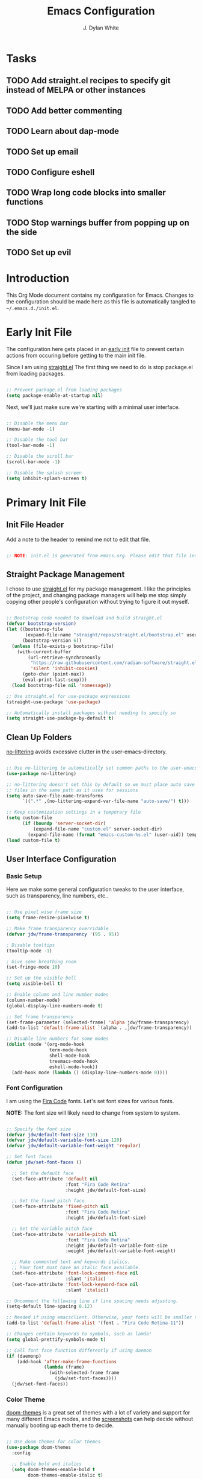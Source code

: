 #+Title: Emacs Configuration
#+Author: J. Dylan White

* Tasks

** TODO Add straight.el recipes to specify git instead of MELPA or other instances
** TODO Add better commenting
** TODO Learn about dap-mode
** TODO Set up email
** TODO Configure eshell
** TODO Wrap long code blocks into smaller functions
** TODO Stop warnings buffer from popping up on the side
** TODO Set up evil

* Introduction

This Org Mode document contains my configuration for Emacs. Changes to the configuration should be made here as this file is automatically tangled to =~/.emacs.d./init.el=.

* Early Init File
:PROPERTIES:
:HEADER-ARGS: header-args:emacs-lisp :tangle ~/.emacs.d/early-init.el :mkdirp yes :results silent
:END:

The configuration here gets placed in an [[https://www.gnu.org/software/emacs/manual/html_node/emacs/Early-Init-File.html][early init]] file to prevent certain actions from occuring before getting to the main init file.

Since I am using [[https://github.com/radian-software/straight.el][straight.el]] The first thing we need to do is stop package.el from loading packages.

#+begin_src emacs-lisp

  ;; Prevent package.el from loading packages
  (setq package-enable-at-startup nil)

#+end_src

Next, we'll just make sure we're starting with a minimal user interface.

#+begin_src emacs-lisp

  ;; Disable the menu bar
  (menu-bar-mode -1)

  ;; Disable the tool bar
  (tool-bar-mode -1)

  ;; Disable the scroll bar
  (scroll-bar-mode -1)

  ;; Disable the splash screen
  (setq inhibit-splash-screen t)

#+end_src

* Primary Init File
:PROPERTIES:
:HEADER-ARGS: :header-args:emacs-list :tangle ~/.emacs.d/init.el :mkdirp yes :results silent 
:END:

** Init File Header

Add a note to the header to remind me not to edit that file.

#+begin_src emacs-lisp

  ;; NOTE: init.el is generated from emacs.org. Please edit that file instead!

#+end_src

** Straight Package Management

I chose to use [[https://github.com/radian-software/straight.el][straight.el]] for my package management. I like the principles of the project, and changing package managers will help me stop simply copying other people's configuration without trying to figure it out myself.

#+begin_src emacs-lisp

  ;; Bootstrap code needed to download and build straight.el
  (defvar bootstrap-version)
  (let ((bootstrap-file
         (expand-file-name "straight/repos/straight.el/bootstrap.el" user-emacs-directory))
        (bootstrap-version 6))
    (unless (file-exists-p bootstrap-file)
      (with-current-buffer
          (url-retrieve-synchronously
           "https://raw.githubusercontent.com/radian-software/straight.el/develop/install.el"
           'silent 'inhibit-cookies)
        (goto-char (point-max))
        (eval-print-last-sexp)))
    (load bootstrap-file nil 'nomessage))
  
  ;; Use straight.el for use-package expressions
  (straight-use-package 'use-package)

  ;; Automatically install packages without needing to specify so
  (setq straight-use-package-by-default t)

#+end_src

** Clean Up Folders

[[https://github.com/emacscollective/no-littering][no-littering]] avoids excessive clutter in the user-emacs-directory.

#+begin_src emacs-lisp

  ;; Use no-littering to automatically set common paths to the user-emacs-directory
  (use-package no-littering)
  
  ;; no-littering doesn't set this by default so we must place auto save
  ;; files in the same path as it uses for sessions
  (setq auto-save-file-name-transforms
        `((".*" ,(no-littering-expand-var-file-name "auto-save/") t)))

  ;; Keep customization settings in a temporary file
  (setq custom-file
        (if (boundp 'server-socket-dir)
            (expand-file-name "custom.el" server-socket-dir)
          (expand-file-name (format "emacs-custom-%s.el" (user-uid)) temporary-file-directory)))
  (load custom-file t)

#+end_src

** User Interface Configuration

*** Basic Setup

Here we make some general configuration tweaks to the user interface, such as  transparency, line numbers, etc..

#+begin_src emacs-lisp

  ;; Use pixel wise frame size
  (setq frame-resize-pixelwise t)

  ;; Make frame transparency overridable
  (defvar jdw/frame-transparency '(95 . 95))

  ; Disable tooltips
  (tooltip-mode -1)

  ; Give some breathing room
  (set-fringe-mode 10)

  ;; Set up the visible bell
  (setq visible-bell t)

  ;; Enable column and line number modes
  (column-number-mode)
  (global-display-line-numbers-mode t)

  ;; Set frame transparency
  (set-frame-parameter (selected-frame) 'alpha jdw/frame-transparency)
  (add-to-list 'default-frame-alist `(alpha . ,jdw/frame-transparency))

  ;; Disable line numbers for some modes
  (dolist (mode '(org-mode-hook
                  term-mode-hook
                  shell-mode-hook
                  treemacs-mode-hook
                  eshell-mode-hook))
    (add-hook mode (lambda () (display-line-numbers-mode 0))))

#+end_src

*** Font Configuration

I am using the [[https://github.com/tonsky/FiraCode][Fira Code]] fonts. Let's set font sizes for various fonts.

*NOTE:* The font size will likely need to change from system to system.

#+begin_src emacs-lisp

  ;; Specify the font size
  (defvar jdw/default-font-size 110)
  (defvar jdw/default-variable-font-size 120)
  (defvar jdw/default-variable-font-weight 'regular)

  ;; Set font faces
  (defun jdw/set-font-faces ()

    ;; Set the default face
    (set-face-attribute 'default nil
                        :font "Fira Code Retina"
                        :height jdw/default-font-size)

    ;; Set the fixed pitch face
    (set-face-attribute 'fixed-pitch nil
                        :font "Fira Code Retina"
                        :height jdw/default-font-size)

    ;; Set the variable pitch face
    (set-face-attribute 'variable-pitch nil
                        :font "Fira Code Retina"
                        :height jdw/default-variable-font-size
                        :weight jdw/default-variable-font-weight)

    ;; Make commented text and keywords italics.
    ;; Your font must have an italic face available.
    (set-face-attribute 'font-lock-comment-face nil
                        :slant 'italic)
    (set-face-attribute 'font-lock-keyword-face nil
                        :slant 'italic))

  ;; Uncomment the following line if line spacing needs adjusting.
  (setq-default line-spacing 0.12)

  ;; Needed if using emacsclient. Otherwise, your fonts will be smaller than expected.
  (add-to-list 'default-frame-alist '(font . "Fira Code Retina-11"))

  ;; Changes certain keywords to symbols, such as lamda!
  (setq global-prettify-symbols-mode t)

  ;; Call font face function differently if using daemon
  (if (daemonp)
      (add-hook 'after-make-frame-functions
                (lambda (frame)
                  (with-selected-frame frame
                    (jdw/set-font-faces))))
    (jdw/set-font-faces))

#+end_src

*** Color Theme

[[https://github.com/doomemacs/themes][doom-themes]] is a great set of themes with a lot of variety and support for many different Emacs modes, and the [[https://github.com/hlissner/emacs-doom-themes/tree/screenshots][screenshots]] can help decide without manually booting up each theme to decide.

#+begin_src emacs-lisp

  ;; Use doom-themes for color themes
  (use-package doom-themes
    :config

    ;; Enable bold and italics
    (setq doom-themes-enable-bold t
          doom-themes-enable-italic t)

    ;; Load the Dracula theme
    (load-theme 'doom-dracula t)

    ;; Enable flashing mode-line on errors
    (doom-themes-visual-bell-config)

    ;; Corrects (and improves) org-mode's native fontification.
    (doom-themes-org-config))

#+end_src

*** Modeline

[[https://github.com/seagle0128/doom-modeline][doom-modeline]] is a very attractive and rich (yet still minimal) mode line configuration for Emacs.  The default configuration is quite good but you can check out the [[https://github.com/seagle0128/doom-modeline#customize][configuration options]] for more things you can enable or disable.

*NOTE:* The first time you load your configuration on a new machine, you'll need to run =M-x all-the-icons-install-fonts= so that mode line icons display correctly.

#+begin_src emacs-lisp

  ;; Use all-the-icons to view symbols in the modeline
  (use-package all-the-icons)

  ;; Use doom-modeline for a prettier modeline
  (use-package doom-modeline
    :hook (after-init . doom-modeline-mode)
    :custom ((doom-modeline-height 30)
             (doom-modeline-icon t)))

#+end_src

*** Leader Key Bindings with General

[[https://github.com/noctuid/general.el][General]] allows leader key binding, which I will choose as =SPC=.

#+begin_src emacs-lisp

  (use-package general
    :config
    (general-evil-setup t)

    (general-create-definer jdw/leader-key-def
                            :keymaps '(normal insert visual emacs)
                            :prefix "SPC"
                            :global-prefix "C-SPC")

    (general-create-definer jdw/ctrl-c-keys
                            :prefix "C-c"))

  (jdw/leader-key-def
   "g"   '(:ignore t :which-key "git")
   "gs"  'magit-status
   "gd"  'magit-diff-unstaged
   "gc"  'magit-branch-or-checkout
   "gl"  '(:ignore t :which-key "log")
   "glc" 'magit-log-current
   "glf" 'magit-log-buffer-file
   "gb"  'magit-branch
   "gP"  'magit-push-current
   "gp"  'magit-pull-branch
   "gf"  'magit-fetch
   "gF"  'magit-fetch-all
   "gr"  'magit-rebase)

  ;; Files
  (jdw/leader-key-def
    "f"   '(:ignore t :which-key "files")
    "ff" 'find-file)

  ;; Search
  (jdw/leader-key-def 
    "s" '(:ignore t :wk "search")
    "ss" 'consult-line
    "sr" 'query-replace)

  ;; Toggles
  (jdw/leader-key-def
    "t"  '(:ignore t :which-key "toggles")
    "tt" '(consult-theme :which-key "choose theme"))

#+end_src

*** Evil Mode

[[https://github.com/emacs-evil/evil][Evil]] is a vi layer for Emacs. It changes a lot of key bindings and other features to be more like vi. I rarely use vi, but I do prefer the typical key bindings.

#+begin_src emacs-lisp

  ;; Add hooks for evil
  (defun jdw/evil-hook ()
    (dolist (mode '(custom-mode
                    eshell-mode
                    git-rebase-mode
                    term-mode))
      (add-to-list 'evil-emacs-state-modes mode)))

  ;; Remind me to get back to the home row of keys
  (defun jdw/dont-arrow-me-bro ()
    (interactive)
    (message "Arrow keys are bad, you know?"))

  ;; Use vi-like undo state preservation
  (use-package undo-tree
    :straight '(undo-tree :type git
                          :host gitlab
                          :repo "tsc25/undo-tree"
                          :files (:defaults))
    :init
    (global-undo-tree-mode 1))

  ;; Use evil
  (use-package evil
    :straight '(evil :type git
                     :flavor melpa
                     :files (:defaults "doc/build/texinfo/evil.texi"
                                       (:exclude "evil-test-helpers.el")
                                       "evil-pkg.el")
                     :host github
                     :repo "emacs-evil/evil")
    :init
    (setq evil-want-integration t)
    (setq evil-want-keybinding nil)
    (setq evil-want-C-u-scroll t)
    (setq evil-want-C-i-jump nil)
    (setq evil-respect-visual-line-mode t)
    (setq evil-undo-system 'undo-tree)
    :config
    (add-hook 'evil-mode-hook 'jdw/evil-hook)
    (evil-mode 1)
    (define-key evil-insert-state-map (kbd "C-g") 'evil-normal-state)
    (define-key evil-insert-state-map (kbd "C-h") 'evil-delete-backward-char-and-join)

    ;; Use visual line motions even outside of visual-line-mode buffers
    (evil-global-set-key 'motion "j" 'evil-next-visual-line)
    (evil-global-set-key 'motion "k" 'evil-previous-visual-line)

    ;; Disable arrow keys in normal and visual modes
    (define-key evil-normal-state-map (kbd "<left>") 'jdw/dont-arrow-me-bro)
    (define-key evil-normal-state-map (kbd "<right>") 'jdw/dont-arrow-me-bro)
    (define-key evil-normal-state-map (kbd "<down>") 'jdw/dont-arrow-me-bro)
    (define-key evil-normal-state-map (kbd "<up>") 'jdw/dont-arrow-me-bro)
    (evil-global-set-key 'motion (kbd "<left>") 'jdw/dont-arrow-me-bro)
    (evil-global-set-key 'motion (kbd "<right>") 'jdw/dont-arrow-me-bro)
    (evil-global-set-key 'motion (kbd "<down>") 'jdw/dont-arrow-me-bro)
    (evil-global-set-key 'motion (kbd "<up>") 'jdw/dont-arrow-me-bro)

    ;; Set initial states
    (evil-set-initial-state 'messages-buffer-mode 'normal)
    (evil-set-initial-state 'dashboard-mode 'normal))

  ;; Load in additional evil keybindings
  (use-package evil-collection
    :straight '(evil-collection :type git
                                :flavor melpa
                                :files (:defaults "modes"
                                                  "evil-collection-pkg.el")
                                :host github
                                :repo "emacs-evil/evil-collection")
    :after evil
    :init
    (setq evil-collection-company-use-tng nil)  ;; Is this a bug in evil-collection?
    :custom
    (evil-collection-outline-bind-tab-p nil)
    :config
    (setq evil-collection-mode-list
          (remove 'lispy evil-collection-mode-list))
    (evil-collection-init))

#+end_src

[[https://github.com/Somelauw/evil-org-mode][Evil-Org-Mode]] is an extension of Evil into Org-Mode.

#+begin_src emacs-lisp

  ;; Use evil-org for evil extensions to org-mode
  (use-package evil-org
    :after org
    :hook ((org-mode . evil-org-mode)
           (org-agenda-mode . evil-org-mode)
           (evil-org-mode . (lambda () (evil-org-set-key-theme
                                        '(navigation todo insert textobjects additional)))))
    :config
    (require 'evil-org-agenda)
    (evil-org-agenda-set-keys))

  ;; Add to leader key bindings
  (jdw/leader-key-def
   "o"   '(:ignore t :which-key "org mode")
   "oi"  '(:ignore t :which-key "insert")
   "oil" '(org-insert-link :which-key "insert link")
   "on"  '(org-toggle-narrow-to-subtree :which-key "toggle narrow")
   "oa"  '(org-agenda :which-key "status")
   "ot"  '(org-todo-list :which-key "todos")
   "oc"  '(org-capture t :which-key "capture")
   "ox"  '(org-export-dispatch t :which-key "export"))

#+end_src

*** Which Key

[[https://github.com/justbur/emacs-which-key][which-key]] is a useful UI panel that appears when you start pressing any key binding in Emacs to offer you all possible completions for the prefix.  For example, if you press =C-c= (hold control and press the letter =c=), a panel will appear at the bottom of the frame displaying all of the bindings under that prefix and which command they run.  This is very useful for learning the possible key bindings in the mode of your current buffer.

#+begin_src emacs-lisp

  (use-package which-key
    :defer 0
    :diminish which-key-mode
    :config
    (which-key-mode)
    (setq which-key-idle-delay 1))

#+end_src

*** Completion System

**** Veritico Completions

[[https://github.com/minad/vertico][vertico]] is a minimalist vertical completion interface that plays well with other packages.

#+begin_src emacs-lisp

  (defun jdw/minibuffer-backward-kill (arg)
    "When minibuffer is completing a file name delete up to parent
  folder, otherwise delete a word"
    (interactive "p")
    (if minibuffer-completing-file-name
        ;; Borrowed from https://github.com/raxod502/selectrum/issues/498#issuecomment-803283608
        (if (string-match-p "/." (minibuffer-contents))
            (zap-up-to-char (- arg) ?/)
          (delete-minibuffer-contents))
      (backward-kill-word arg)))

  ;; Enable vertico for completions
  (use-package vertico
    :straight '(vertico :host github
                        :repo "minad/vertico"
                        :branch "main")
    :bind (:map vertico-map
                ("C-j" . vertico-next)
                ("C-k" . vertico-previous)
                ("C-f" . vertico-exit)
                :map minibuffer-local-map
                ("M-h" . jdw/minibuffer-backward-kill))
    :custom
    (vertico-cycle t)
    :init
    (vertico-mode))

#+end_src

**** Save Mini-Buffer History

Use the internal =savehist= package to presever the mini-buffer history.

#+begin_src emacs-lisp

  ;; Preserve minibuffer history with savehist 
  (use-package savehist
    :config
    (setq history-length 25)
    (savehist-mode 1))

#+end_src

**** Orderless Candidate Matching

[[https://github.com/oantolin/orderless][orderless]] enables space separated candidate matching for all components of the completions.

#+begin_src emacs-lisp

  ;; Enable orderless for completion style
  (use-package orderless
    :straight '(orderless :host github
                          :repo "oantolin/orderless"
                          :branch "master")
    :init
    (setq completion-styles '(orderless)
          completion-category-defaults nil
          completion-category-overrides '((file (styles partial-completion)))))

#+end_src

**** Marginalia Mini-Buffer Annotations

[[https://github.com/minad/marginalia][marginalia]] enables completion annotations in the minibuffer.

#+begin_src emacs-lisp

  ;; Enable completion annotations with marginalia
  (use-package marginalia
    :straight '(marginalia :host github
                           :repo "minad/marginalia"
                           :branch "main")
    :after vertico
    :custom
    (marginalia-annotators '(marginalia-annotators-heavy marginalia-annotators-light nil))
    :init
    (marginalia-mode))

#+end_src

**** Corfu Region Completion

[[https://github.com/minad/corfu][corfu]] enhances completion at point in a minimalist approach.

#+begin_src emacs-lisp

  ;; Enhance completion at point with corfu
  (use-package corfu
    :straight '(corfu :host github
                      :repo "minad/corfu")
    :bind (:map corfu-map
                ("C-j" . corfu-next)
                ("C-k" . corfu-previous)
                ("C-f" . corfu-insert))
    :custom
    (corfu-cycle t)
    :config
    (global-corfu-mode))

#+end_src

**** Search and Navigation with Consult

[[https://github.com/minad/consult][consult]] provides minimal search and navigation commands.

#+begin_src emacs-lisp

  ;; Use consult for search/navigation
  (use-package consult
    :straight '(consult :host github
                        :repo "minad/consult")
    :demand t
    :bind (("C-s" . consult-line)
           ("C-M-l" . consult-imenu)
           :map minibuffer-local-map
           ("C-r" . consult-history))
    :custom
    (completion-in-region-function #'consult-completion-in-region))

#+end_src

**** Completion Actions with Embark

[[https://github.com/oantolin/embark][Embark]] allows completion actions, among other things. There's a [[https://www.youtube.com/watch?v=qk2Is_sC8Lk][System Crafters video]] to get started, and he mentions some other good resources as well:

- [[https://github.com/oantolin/embark][Embark README]]
- [[https://karthinks.com/software/fifteen-ways-to-use-embark/][Karthik's great blog post]]
- [[https://github.com/oantolin/embark/wiki/Additional-Actions][Additional action on the Embark wiki]]
- [[https://github.com/oantolin/embark/wiki/Additional-Configuration][Additional config on the Embark wiki]]
- [[https://www.youtube.com/watch?v=uoP9ZYdNCHg][Prot's Embark video]]

#+begin_src emacs-lisp

  ;; Use Embark for completion actions 
  (use-package embark
    :straight '(embark :host github
                       :repo "oantolin/embark")
    :bind (("C-S-a" . embark-act)
           :map minibuffer-local-map
           ("C-d" . embark-act))
    :config

  ;; Show Embark actions via which-key
  (setq embark-action-indicator
        (lambda (map)
          (which-key--show-keymap "Embark" map nil nil 'no-paging)
          #'which-key--hide-popup-ignore-command)
        embark-become-indicator embark-action-indicator))

  ;; Use embark-consult for consult integration
  (use-package embark-consult
    :straight '(embark-consult :type git
                               :flavor melpa
                               :files ("embark-consult.el" "embark-consult-pkg.el")
                               :host github
                               :repo "oantolin/embark"))

#+end_src

*** Auto-Save Changed Files

[[https://github.com/bbatsov/super-save][super-save]] automatically auto-saves changed files when certain events occur, such as buffer changes.

#+begin_src emacs-lisp

  (use-package super-save
    :defer 1
    :diminish super-save-mode
    :config
    (super-save-mode +1)
    (setq super-save-auto-save-when-idle t))

#+end_src

*** Highlight Keywords

[[https://github.com/tarsius/hl-todo][hl-todo]] is a useful tool to highlight keywords like TODO or BUG.

#+begin_src emacs-lisp

  ;; Use hl-todo to highlight keywords
  (use-package hl-todo
    :init
    (global-hl-todo-mode))

#+end_src

*** Rainbow Delimiters

[[https://github.com/Fanael/rainbow-delimiters][rainbow-delimiters]] is useful in programming modes because it colorizes nested parentheses and brackets according to their nesting depth.  This makes it a lot easier to visually match parentheses in Emacs Lisp code without having to count them yourself.

#+begin_src emacs-lisp

  ;; Use rainbow colors for things like parentheses and brackets
  (use-package rainbow-delimiters
    :hook (prog-mode . rainbow-delimiters-mode))

#+end_src

*** Rainbow Mode

[[https://elpa.gnu.org/packages/rainbow-mode.html][Rainbow Mode]] enables visualization of color codes like #BD93F9 in Emacs.

#+begin_src emacs-lisp

  ;; Use rainbow mode to see color codes highlighted
  (use-package rainbow-mode
    :hook prog-mode org-mode)

#+end_src

*** Flycheck Syntax Checking

[[https://www.flycheck.org/en/latest/][Flycheck]] provides on the fly syntax checking.

#+begin_src emacs-lisp

  (use-package flycheck
    :defer t
    :hook (lsp-mode . flycheck-mode))
  
#+end_src

** Org Mode

[[https://orgmode.org/][Org Mode]] is one of the hallmark features of Emacs.  It is a rich document editor, project planner, task and time tracker, blogging engine, and literate coding utility all wrapped up in one package.

*** Better Font Faces

The =jdw/org-font-setup= function configures various text faces to tweak the sizes of headings and use variable width fonts in most cases so that it looks more like we're editing a document in =org-mode=.  We switch back to fixed width (monospace) fonts for code blocks and tables so that they display correctly.

#+begin_src emacs-lisp

  ;; Function to call for specifying org-mode fonts
  (defun jdw/org-font-setup ()

    ;; Replace list hyphen with dot
    (font-lock-add-keywords 'org-mode
                            '(("^ *\\([-]\\) "
                               (0 (prog1 () (compose-region (match-beginning 1) (match-end 1) "•"))))))

    ;; Set faces for heading levels
    (dolist (face '((org-level-1 . 1.1)
                    (org-level-2 . 1.1)
                    (org-level-3 . 1.1)
                    (org-level-4 . 1.1)
                    (org-level-5 . 1.1)
                    (org-level-6 . 1.1)
                    (org-level-7 . 1.1)
                    (org-level-8 . 1.1)))
      (set-face-attribute (car face) nil :font "Fira Code Retina" :weight 'regular :height (cdr face)))

    ;; Ensure that anything that should be fixed-pitch in Org files appears that way
    (set-face-attribute 'org-block nil :foreground nil :inherit 'fixed-pitch)
    (set-face-attribute 'org-table nil :inherit 'fixed-pitch)
    (set-face-attribute 'org-formula nil :inherit 'fixed-pitch)
    (set-face-attribute 'org-code nil :inherit '(shadow fixed-pitch))
    (set-face-attribute 'org-table nil :inherit '(shadow fixed-pitch))
    (set-face-attribute 'org-verbatim nil :inherit '(shadow fixed-pitch))
    (set-face-attribute 'org-special-keyword nil :inherit '(font-lock-comment-face fixed-pitch))
    (set-face-attribute 'org-meta-line nil :inherit '(font-lock-comment-face fixed-pitch))
    (set-face-attribute 'org-checkbox nil :inherit 'fixed-pitch)
    (set-face-attribute 'line-number nil :inherit 'fixed-pitch)
    (set-face-attribute 'line-number-current-line nil :inherit 'fixed-pitch)

    ;; Change LaTeX font size
    (setq org-format-latex-options (plist-put org-format-latex-options :scale 1.5)))
  
#+end_src

*** Basic Config

This section contains the basic configuration for =org-mode=.

#+begin_src emacs-lisp

  ;; Function for basic org-mode setup
  (defun jdw/org-mode-setup ()
    (org-indent-mode)
    (variable-pitch-mode 1)
    (visual-line-mode 1))

  ;; Load the org package
  (use-package org
    ;;:pin org
    :commands (org-capture org-agenda)
    :hook (org-mode . jdw/org-mode-setup)
    :bind (("C-c a" . org-agenda))
    :config

    ;; Specify elipsis symbol
    (setq org-ellipsis " ▾")

    ;; Change org-mode logging
    (setq org-agenda-start-with-log-mode t)
    (setq org-log-done 'time)
    (setq org-log-into-drawer t)

    ;; Specify files to build org-agenda
    (setq org-agenda-files
          '("~/Documents/Org/birthdays.org"
            "~/Documents/Org/events.org"
            "~/Documents/Org/inbox.org"
            "~/Documents/Org/todo.org"))

    ;; Find opened org agenda files
    (defvar opened-org-agenda-files nil)
    (defun opened-org-agenda-files ()
      (let ((files (org-agenda-files)))
        (setq opened-org-agenda-files nil)
        (mapcar
         (lambda (x)
           (when (get-file-buffer x)
             (push x opened-org-agenda-files)))
         files)))

    ;; Kill buffers for opened org agenda files
    (defun kill-org-agenda-files ()
      (let ((files (org-agenda-files)))
        (mapcar
         (lambda (x)
           (when
               (and
                (get-file-buffer x)
                (not (member x opened-org-agenda-files)))
             (kill-buffer (get-file-buffer x))))
         files)))

    ;; Add advice to kill org agenda files after searching for agenda files
    (defadvice org-agenda-list (around opened-org-agenda-list-around activate)
      (opened-org-agenda-files)
      ad-do-it
      (kill-org-agenda-files))
    (defadvice org-search-view (around org-search-view-around activate)
      (opened-org-agenda-files)
      ad-do-it
      (kill-org-agenda-files))
    (defadvice org-tags-view (around org-tags-view-around activate)
      (opened-org-agenda-files)
      ad-do-it
      (kill-org-agenda-files))

    ;; Track habits with org-habit
    (require 'org-habit)
    (add-to-list 'org-modules 'org-habit)
    (setq org-habit-graph-column 60)

    ;; Customize todo keywords
    (setq org-todo-keywords
      '((sequence "TODO(t)" "NEXT(n)" "EVENT(e)" "|" "DONE(d!)")))

    ;; Customize tags
    (setq org-tag-alist
      '((:startgroup)
         ; Put mutually exclusive tags here
         (:endgroup)
         ("@home" . ?H)
         ("@work" . ?W)
         ("errand" . ?e)
         ("agenda" . ?a)
         ("chore" .?c)
         ("idea" . ?i)))

    ;; Place org agenda tags column
    (setq org-agenda-tags-column 0)

    ;; Only one space after a tag
    (setq org-tags-column 0)

    ;; Prefer to load org-agenda vertically
    (defadvice org-agenda (around split-vertically activate)
      (let ((split-width-threshold 50))
        ad-do-it))

    ;; Set up org-mode fonts
    (jdw/org-font-setup)

    ;; Evil implementiation
    (evil-define-key '(normal insert visual) org-mode-map (kbd "C-j") 'org-next-visible-heading)
    (evil-define-key '(normal insert visual) org-mode-map (kbd "C-k") 'org-previous-visible-heading)
    (evil-define-key '(normal insert visual) org-mode-map (kbd "M-j") 'org-metadown)
    (evil-define-key '(normal insert visual) org-mode-map (kbd "M-k") 'org-metaup))
  
#+end_src

*** Nicer Heading Bullets

[[https://github.com/sabof/org-bullets][org-bullets]] replaces the heading stars in =org-mode= buffers with nicer looking characters that you can control.

#+begin_src emacs-lisp

  ;; Use nicer looking bullets for org-mode
  (use-package org-bullets
    :hook (org-mode . org-bullets-mode)
    :config
    (setq org-hide-leading-stars t)
    :custom
    (org-bullets-bullet-list '("◉" "○" "●" "○" "●" "○" "●")))

#+end_src

*** Center Org Buffers

We use [[https://github.com/joostkremers/visual-fill-column][visual-fill-column]] to center =org-mode= buffers for a more pleasing writing experience as it centers the contents of the buffer horizontally to seem more like you are editing a document.  This is really a matter of personal preference so you can remove the block below if you don't like the behavior.

#+begin_src emacs-lisp

  ;; Specify visual-fill centering settings
  (defun jdw/org-mode-visual-fill ()
    (setq visual-fill-column-width 120
          visual-fill-column-center-text t)
    (visual-fill-column-mode 1))

  ;; Use visual-fill-column to center org-mode buffers
  (use-package visual-fill-column
    :hook (org-mode . jdw/org-mode-visual-fill))

#+end_src

*** Configure Babel Languages

To execute or export code in =org-mode= code blocks, you'll need to set up =org-babel-load-languages= for each language you'd like to use.  [[https://orgmode.org/worg/org-contrib/babel/languages.html][This page]] documents all of the languages that you can use with =org-babel=.

#+begin_src emacs-lisp

  ;; Specify org-babel languages
  (with-eval-after-load 'org
    (org-babel-do-load-languages
        'org-babel-load-languages
        '((emacs-lisp . t)
          (python . t)
          (R . t)
          (lua . t)
          (shell . t)))
    (push '("conf-unix" . conf-unix) org-src-lang-modes))

#+end_src

*** Structure Templates

Org Mode's [[https://orgmode.org/manual/Structure-Templates.html][structure templates]] feature enables you to quickly insert code blocks into your Org files in combination with =org-tempo= by typing =<= followed by the template name like =el= or =py= and then press =TAB=.  For example, to insert an empty =emacs-lisp= block below, you can type =<el= and press =TAB= to expand into such a block.

You can add more =src= block templates below by copying one of the lines and changing the two strings at the end, the first to be the template name and the second to contain the name of the language [[https://orgmode.org/worg/org-contrib/babel/languages.html][as it is known by Org Babel]].

#+begin_src emacs-lisp

  ;; Apply structure templates to quickly insert code blocks in org files
  (with-eval-after-load 'org

    ;; This is needed as of Org 9.2
    (require 'org-tempo)

    ;; Specify structure templates
    (add-to-list 'org-structure-template-alist '("sh" . "src shell"))
    (add-to-list 'org-structure-template-alist '("el" . "src emacs-lisp"))
    (add-to-list 'org-structure-template-alist '("py" . "src python"))
    (add-to-list 'org-structure-template-alist '("r" . "src R"))
    (add-to-list 'org-structure-template-alist '("lua" . "src lua")))

#+end_src

*** Auto-tangle Configuration Files

This snippet adds a hook to =org-mode= buffers so that =jdw/org-babel-tangle-config= gets executed each time such a buffer gets saved.  This function checks to see if the file being saved is in the directory =~/.dotfiles/=, and if so, tangles the file to the file path specified in the header arguments for the code block to tangle.

#+begin_src emacs-lisp

  ;; Automatically tangle our Emacs.org config file when we save it
  (defun jdw/org-babel-tangle-config ()

    ;; Check when the buffer file is in my dot-file directory
    (when (string-equal (file-name-directory (buffer-file-name))
                        (expand-file-name "~/.dotfiles/"))

      ;; Dynamic scoping to the rescue
      (let ((org-confirm-babel-evaluate nil))
        (org-babel-tangle))))

  ;; Run the function after saving
  (add-hook 'org-mode-hook (lambda () (add-hook 'after-save-hook #'jdw/org-babel-tangle-config)))

#+end_src

*** Org-Roam

[[https://github.com/org-roam/org-roam][Org Roam]] is an Org Mode extension inspired by [[https://roamresearch.com/][Roam]] and the [[https://www.orgroam.com/manual.html#A-Brief-Introduction-to-the-Zettelkasten-Method][Zettelkasten]] note-taking approach. I particularly like it because it solves the problem of organizing Org files, which has completely stopped several projects or throughts in their tracks before. With this approach, you just make the file, get your thoughts out there, and then move on.

#+begin_src emacs-lisp

  ;; Set up org-roam
  (use-package org-roam
    :ensure t
    :custom
    (org-roam-directory "~/Documents/Org/OrgRoam")
    :bind (("C-c n l" . org-roam-buffer-toggle)
           ("C-c n f" . org-roam-node-find)
           ("C-c n i" . org-roam-node-insert))
    :config
    (org-roam-setup))

#+end_src

**** Org-Roam-UI

[[https://github.com/org-roam/org-roam-ui][Org-Roam-UI]] is a graphical front-end showing linkages for the Org-Roam files you've made.

#+begin_src emacs-lisp                

  ;; Load websocket, a dependency for Org-Roam-UI
  (use-package websocket
    :after org-roam)

  ;; Load and configure Org-Roam-UI
  (use-package org-roam-ui
    :after org-roam
    :config
    (setq org-roam-ui-sync-theme t
          org-roam-ui-follow t
          org-roam-ui-update-on-save t
          org-roam-ui-open-on-start t))

#+end_src

** Development

*** Manage Projects with Projectile

[[https://github.com/bbatsov/projectile][Projectile]] is a project interaction library for things like finding project files and navigating through projects.

#+begin_src emacs-lisp

  ;; Enable Projectile for project interactions
  (use-package projectile

    ;; Set the straight recipe to use
    :straight '(projectile :type git
                           :flavor melpa
                           :host github
                           :repo "bbatsov/projectile")

    ;; Hide minor mode string in the mode-line
    :diminish projectile-mode
    :config (projectile-mode)
    :demand t
    :bind-keymap
    ("C-c p" . projectile-command-map))
  
#+end_src

[[https://gitlab.com/OlMon/consult-projectile][Consult-Projectile]] incorporates Consult into Projectile.

#+begin_src emacs-lisp

  (use-package consult-projectile

    ;; Set the straight recipe to use
    :straight '(consult-projectile :type git
                                   :flavor melpa
                                   :host gitlab
                                   :repo "OlMon/consult-projectile")
    :after projectile
    :bind (("C-M-p" . consult-projectile-find-file)))

#+end_src

*** Commenting Lines

[[https://github.com/redguardtoo/evil-nerd-commenter][Evil Nerd Commenter]] allows for commenting that acts more like I'm used to from traditional IDEs, and a bit more.

#+begin_src emacs-lisp

  (use-package evil-nerd-commenter
    :bind ("M-/" . evilnc-comment-or-uncomment-lines))

#+end_src


*** IDE Features with lsp-mode

**** lsp-mode

We use the excellent [[https://emacs-lsp.github.io/lsp-mode/][lsp-mode]] to enable IDE-like functionality for many different programming languages via "language servers" that speak the [[https://microsoft.github.io/language-server-protocol/][Language Server Protocol]].  Before trying to set up =lsp-mode= for a particular language, check out the [[https://emacs-lsp.github.io/lsp-mode/page/languages/][documentation for your language]] so that you can learn which language servers are available and how to install them.

The =lsp-keymap-prefix= setting enables you to define a prefix for where =lsp-mode='s default keybindings will be added.  I *highly recommend* using the prefix to find out what you can do with =lsp-mode= in a buffer.

The =which-key= integration adds helpful descriptions of the various keys so you should be able to learn a lot just by pressing =C-c l= in a =lsp-mode= buffer and trying different things that you find there.

One of the dependencies of lsp-mode is [[https://github.com/Malabarba/spinner.el][Spinner.el]], but straight is currently looking in the wrong place for it. Let's explicitly install it before getting started.

#+begin_src emacs-lisp

  ;; Install spinner, a dependency for lsp-mode
  (use-package spinner
    :straight '(spinner :type git
                        :host github
                        :repo "Malabarba/spinner.el"
                        :files (:defaults)))

#+end_src

Now we can set up =lsp-mode=.

#+begin_src emacs-lisp

  ;; Build the breadcrumbs in LSP mode
  (defun jdw/lsp-mode-setup ()
    (setq lsp-headerline-breadcrumb-segments '(path-up-to-project file symbols))
    (lsp-headerline-breadcrumb-mode))

  ;; Enable LSP mode
  (use-package lsp-mode

    ;; Specify the straight recipe
    :straight '(lsp-mode :type git
                        :flavor melpa
                        :files (:defaults "clients/*.el" "lsp-mode-pkg.el")
                        :host github
                        :repo "emacs-lsp/lsp-mode")

    ;; Don't auto-load the package until we run these commands 
    :commands (lsp lsp-deferred)

    ;; Run our breadcrumbs function in LSP instances
    :hook (lsp-mode . jdw/lsp-mode-setup)
    :init
    (setq lsp-keymap-prefix "C-c l")
    :config
    (lsp-enable-which-key-integration t))

#+end_src

**** lsp-ui

[[https://emacs-lsp.github.io/lsp-ui/][lsp-ui]] is a set of UI enhancements built on top of =lsp-mode= which make Emacs feel even more like an IDE.  Check out the screenshots on the =lsp-ui= homepage (linked at the beginning of this paragraph) to see examples of what it can do.

#+begin_src emacs-lisp

  ;; Enable LSP-mode UI enhancements
  (use-package lsp-ui
    :straight '(lsp-ui :type git
                       :flavor melpa
                       :files (:defaults "lsp-ui-doc.html" "resources" "lsp-ui-pkg.el")
                       :host github
                       :repo "emacs-lsp/lsp-ui")
    :hook (lsp-mode . lsp-ui-mode)
    :custom
    (lsp-ui-doc-position 'bottom))

#+end_src

**** lsp-treemacs

[[https://github.com/emacs-lsp/lsp-treemacs][lsp-treemacs]] provides nice tree views for different aspects of your code like symbols in a file, references of a symbol, or diagnostic messages (errors and warnings) that are found in your code.

Try these commands with =M-x=:

- =lsp-treemacs-symbols= - Show a tree view of the symbols in the current file
- =lsp-treemacs-references= - Show a tree view for the references of the symbol under the cursor
- =lsp-treemacs-error-list= - Show a tree view for the diagnostic messages in the project

This package is built on the [[https://github.com/Alexander-Miller/treemacs][treemacs]] package which might be of some interest to you if you like to have a file browser at the left side of your screen in your editor.

#+begin_src emacs-lisp

  (use-package lsp-treemacs
    :after lsp)

#+end_src

*** Debugging with dap-mode

[[https://emacs-lsp.github.io/dap-mode/][dap-mode]] is an excellent package for bringing rich debugging capabilities to Emacs via the [[https://microsoft.github.io/debug-adapter-protocol/][Debug Adapter Protocol]].  You should check out the [[https://emacs-lsp.github.io/dap-mode/page/configuration/][configuration docs]] to learn how to configure the debugger for your language.  Also make sure to check out the documentation for the debug adapter to see what configuration parameters are available to use for your debug templates!

#+begin_src emacs-lisp

  (use-package dap-mode

    :straight '(dap-mode :type git
                         :flavor melpa
                         :files (:defaults "icons" "dap-mode-pkg.el")
                         :host github
                         :repo "emacs-lsp/dap-mode")

    ;;:custom
    ;;(lsp-enable-dap-auto-configure nil)
    :config
    ;;(dap-ui-mode 1)
    ;;(dap-tooltip-mode 1)
    (require 'dap-node)
    (dap-node-setup))
  
#+end_src

*** Languages

**** C/C++

#+begin_src emacs-lisp

  (use-package ccls
    :hook ((c-mode c++-mode objc-mode cuda-mode) .
           (lambda () (require 'ccls) (lsp))))

#+end_src

**** Emacs Lisp

#+begin_src emacs-lisp

  (add-hook 'emacs-lisp-mode-hook #'flycheck-mode)

  (use-package helpful
    :custom
    (counsel-describe-function-function #'helpful-callable)
    (counsel-describe-variable-function #'helpful-variable)
    :bind
    ([remap describe-function] . helpful-function)
    ([remap describe-symbol] . helpful-symbol)
    ([remap describe-variable] . helpful-variable)
    ([remap describe-command] . helpful-command)
    ([remap describe-key] . helpful-key))

  (jdw/leader-key-def
    "e"   '(:ignore t :which-key "eval")
    "eb"  '(eval-buffer :which-key "eval buffer"))

  (jdw/leader-key-def
    :keymaps '(visual)
    "er" '(eval-region :which-key "eval region"))

#+end_src

**** Lua

#+begin_src emacs-lisp

  ;; Use the Lua major mode for editing Lua code
  (use-package lua-mode

    ;; Set the straight recipe
    :straight '(lua-mode :type git
                         :flavor melpa
                         :files (:defaults (:exclude "init-tryout.el") "lua-mode-pkg.el")
                         :host github
                         :repo "immerrr/lua-mode")

    :defer 1
    :config

    ;; Better indenting, plus avoided double indents
    (setq lua-indent-nested-block-content-align nil)
    (setq lua-indent-close-paren-align nil)
    (defun lua-at-most-one-indent (old-function &rest arguments)
      (let ((old-res (apply old-function arguments)))
        (if (> old-res lua-indent-level) lua-indent-level old-res)))
    (advice-add #'lua-calculate-indentation-block-modifier
                :around #'lua-at-most-one-indent))

#+end_src

**** Python

We use =lsp-mode= and =dap-mode= to provide a more complete development environment for Python in Emacs.

Make sure you have the =pylsp= language server installed before trying =lsp-mode=!

#+begin_src sh :tangle no

  pip install --user "python-lsp-server[all]"

#+end_src

There are a number of other language servers for Python so if you find that =pylsp= doesn't work for you, consult the =lsp-mode= [[https://emacs-lsp.github.io/lsp-mode/page/languages/][language configuration documentation]] to try the others!

#+begin_src emacs-lisp

  ;; Use the Python major mode for editing code
  (use-package python-mode
    :straight '(python-mode :type git
                            :flavor melpa
                            :files ("python-mode.el"
                                    ("completion" "completion/pycomplete.*")
                                    "python-mode-pkg.el")
                            :host gitlab
                            :repo "python-mode-devs/python-mode")
    :hook (python-mode . lsp-deferred)
    :custom
    (dap-python-debugger 'debugpy)
    :config
    (require 'dap-python))
    
#+end_src

**** R

[[https://ess.r-project.org/][Emacs Speaks Statistics]] (ESS) is a great add-on built for handling a lot of statistical programs such as R, SAS, and Stata.

#+begin_src emacs-lisp

  ;; Use the Emacs Speaks Statistics package
  (use-package ess

    :straight '(ess :type git
                    :flavor melpa
                    :files ("lisp/*.el"
                            "doc/ess.texi"
                            ("etc" "etc/*")
                            ("obsolete" "lisp/obsolete/*")
                            (:exclude "etc/other")
                            "ess-pkg.el")
                    :host github :repo "emacs-ess/ESS")

    :init (require 'ess-site))

#+end_src

**** Fortran

=f90-mode= is already a mode in base Emacs, but we still need to install the language server.

#+begin_src shell :tangle no

  pip install --user "fortls"

#+end_src

*** Anaconda Integration

I use [[https://docs.conda.io/en/latest/miniconda.html][Miniconda]] for my Python and R environment and package management. To integrate it with Emacs, we can use the [[https://github.com/necaris/conda.el][conda]] package.

#+begin_src emacs-lisp

  ;; Configure conda package for anaconda integration
  (use-package conda
    :straight '(conda :type git
                      :flavor melpa
                      :host github
                      :repo "necaris/conda.el")
    :init
    (setq conda-anaconda-home (expand-file-name "~/.miniconda"))
    (setq conda-env-home-directory (expand-file-name "~/.miniconda/")))
  
#+end_src

*** Magit

[[https://magit.vc/][Magit]] is the best Git interface I've ever used.  Common Git operations are easy to execute quickly using Magit's command panel system.

#+begin_src emacs-lisp

  ;; Configure magit for git integration
  (use-package magit
    :straight 
    :commands magit-status
    :custom
    (magit-display-buffer-function #'magit-display-buffer-same-window-except-diff-v1))

  ;; Add leader key bindings 
  (jdw/leader-key-def
   "g"   '(:ignore t :which-key "git")
   "gs"  'magit-status
   "gd"  'magit-diff-unstaged
   "gc"  'magit-branch-or-checkout
   "gl"  '(:ignore t :which-key "log")
   "glc" 'magit-log-current
   "glf" 'magit-log-buffer-file
   "gb"  'magit-branch
   "gP"  'magit-push-current
   "gp"  'magit-pull-branch
   "gf"  'magit-fetch
   "gF"  'magit-fetch-all
   "gr"  'magit-rebase)

#+end_src

*** Git Gutter

[[https://github.com/emacsorphanage/git-gutter-fringe][Git Gutter]] helps by highlighting changes to the branch.

#+begin_src emacs-lisp

  (use-package git-gutter
    :hook ((text-mode . git-gutter-mode)
           (prog-mode . git-gutter-mode))
    :config
    (setq git-gutter:update-interval 0.02))

  (use-package git-gutter-fringe
    :config
    (define-fringe-bitmap 'git-gutter-fr:added [224] nil nil '(center repeated))
    (define-fringe-bitmap 'git-gutter-fr:modified [224] nil nil '(center repeated))
    (define-fringe-bitmap 'git-gutter-fr:deleted [128 192 224 240] nil nil 'bottom))

#+end_src
